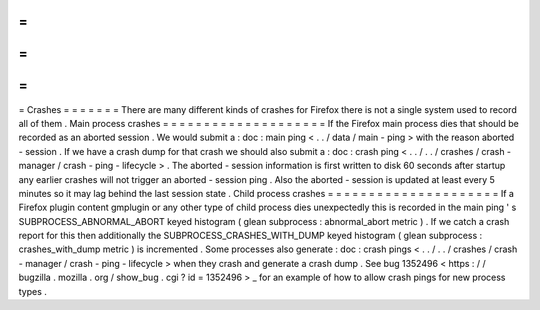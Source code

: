 =
=
=
=
=
=
=
Crashes
=
=
=
=
=
=
=
There
are
many
different
kinds
of
crashes
for
Firefox
there
is
not
a
single
system
used
to
record
all
of
them
.
Main
process
crashes
=
=
=
=
=
=
=
=
=
=
=
=
=
=
=
=
=
=
=
=
If
the
Firefox
main
process
dies
that
should
be
recorded
as
an
aborted
session
.
We
would
submit
a
:
doc
:
main
ping
<
.
.
/
data
/
main
-
ping
>
with
the
reason
aborted
-
session
.
If
we
have
a
crash
dump
for
that
crash
we
should
also
submit
a
:
doc
:
crash
ping
<
.
.
/
.
.
/
crashes
/
crash
-
manager
/
crash
-
ping
-
lifecycle
>
.
The
aborted
-
session
information
is
first
written
to
disk
60
seconds
after
startup
any
earlier
crashes
will
not
trigger
an
aborted
-
session
ping
.
Also
the
aborted
-
session
is
updated
at
least
every
5
minutes
so
it
may
lag
behind
the
last
session
state
.
Child
process
crashes
=
=
=
=
=
=
=
=
=
=
=
=
=
=
=
=
=
=
=
=
=
If
a
Firefox
plugin
content
gmplugin
or
any
other
type
of
child
process
dies
unexpectedly
this
is
recorded
in
the
main
ping
'
s
SUBPROCESS_ABNORMAL_ABORT
keyed
histogram
(
glean
subprocess
:
abnormal_abort
metric
)
.
If
we
catch
a
crash
report
for
this
then
additionally
the
SUBPROCESS_CRASHES_WITH_DUMP
keyed
histogram
(
glean
subprocess
:
crashes_with_dump
metric
)
is
incremented
.
Some
processes
also
generate
:
doc
:
crash
pings
<
.
.
/
.
.
/
crashes
/
crash
-
manager
/
crash
-
ping
-
lifecycle
>
when
they
crash
and
generate
a
crash
dump
.
See
bug
1352496
<
https
:
/
/
bugzilla
.
mozilla
.
org
/
show_bug
.
cgi
?
id
=
1352496
>
_
for
an
example
of
how
to
allow
crash
pings
for
new
process
types
.

